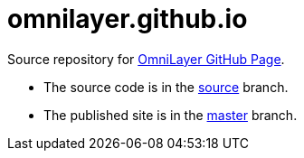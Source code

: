 = omnilayer.github.io

Source repository for https://OmniLayer.github.io[OmniLayer GitHub Page].

* The source code is in the https://github.com/OmniLayer/omnilayer.github.io/tree/source[source] branch.
* The published site is in the https://github.com/OmniLayer/omnilayer.github.io/tree/master[master] branch.
